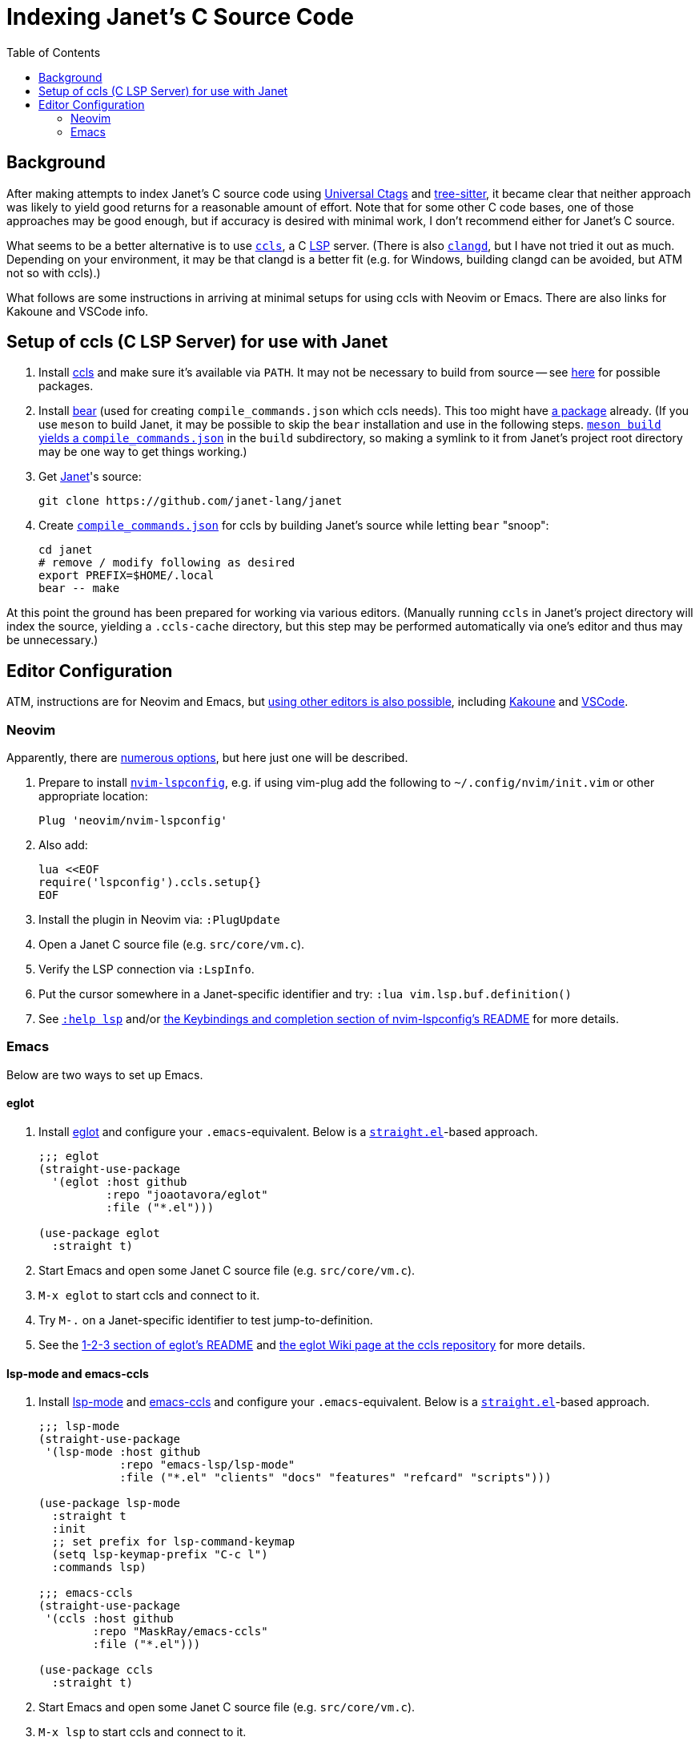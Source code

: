 = Indexing Janet's C Source Code
:toc:

== Background

After making attempts to index Janet's C source code using https://github.com/universal-ctags/ctags[Universal Ctags] and https://github.com/tree-sitter/tree-sitter[tree-sitter], it became clear that neither approach was likely to yield good returns for a reasonable amount of effort.  Note that for some other C code bases, one of those approaches may be good enough, but if accuracy is desired with minimal work, I don't recommend either for Janet's C source.

What seems to be a better alternative is to use https://github.com/MaskRay/ccls[`ccls`], a C https://microsoft.github.io/language-server-protocol/[LSP] server.  (There is also https://clangd.llvm.org/[`clangd`], but I have not tried it out as much.  Depending on your environment, it may be that clangd is a better fit (e.g. for Windows, building clangd can be avoided, but ATM not so with ccls).)

What follows are some instructions in arriving at minimal setups for using ccls with Neovim or Emacs.  There are also links for Kakoune and VSCode info.

== Setup of ccls (C LSP Server) for use with Janet

1. Install https://github.com/MaskRay/ccls[ccls] and make sure it's available via `PATH`.  It may not be necessary to build from source -- see https://github.com/MaskRay/ccls/wiki/Build#system-specific-notes[here] for possible packages.

2. Install https://github.com/rizsotto/Bear[bear] (used for creating `compile_commands.json` which ccls needs).  This too might have https://repology.org/project/bear/versions[a package] already.  (If you use `meson` to build Janet, it may be possible to skip the `bear` installation and use in the following steps.  https://github.com/MaskRay/ccls/wiki/Project-Setup#meson[`meson build` yields a `compile_commands.json`] in the `build` subdirectory, so making a symlink to it from Janet's project root directory may be one way to get things working.)


3. Get https://github.com/janet-lang/janet[Janet]'s source:
+
----
git clone https://github.com/janet-lang/janet
----

4. Create https://clang.llvm.org/docs/JSONCompilationDatabase.html[`compile_commands.json`] for ccls by building Janet's source while letting `bear` "snoop":
+
----
cd janet
# remove / modify following as desired
export PREFIX=$HOME/.local
bear -- make
----

At this point the ground has been prepared for working via various editors.  (Manually running `ccls` in Janet's project directory will index the source, yielding a `.ccls-cache` directory, but this step may be performed automatically via one's editor and thus may be unnecessary.)

## Editor Configuration

ATM, instructions are for Neovim and Emacs, but https://github.com/MaskRay/ccls/wiki/Editor-Configuration[using other editors is also possible], including https://github.com/MaskRay/ccls/wiki/Kakoune[Kakoune] and https://github.com/MaskRay/ccls/wiki/Visual-Studio-Code[VSCode].

### Neovim

Apparently, there are https://github.com/MaskRay/ccls/wiki/Editor-Configuration[numerous options], but here just one will be described.

1. Prepare to install https://github.com/neovim/nvim-lspconfig[`nvim-lspconfig`], e.g. if using vim-plug add the following to `~/.config/nvim/init.vim` or other appropriate location:
+
----
Plug 'neovim/nvim-lspconfig'
----

2. Also add:
+
----
lua <<EOF
require('lspconfig').ccls.setup{}
EOF
----

3. Install the plugin in Neovim via: `:PlugUpdate`

4. Open a Janet C source file (e.g. `src/core/vm.c`).

5. Verify the LSP connection via `:LspInfo`.

6. Put the cursor somewhere in a Janet-specific identifier and try: `:lua vim.lsp.buf.definition()`


7. See https://neovim.io/doc/user/lsp.html[`:help lsp`] and/or https://github.com/neovim/nvim-lspconfig#Keybindings-and-completion[the Keybindings and completion section of nvim-lspconfig's README] for more details.

### Emacs

Below are two ways to set up Emacs.

#### eglot

1. Install https://github.com/joaotavora/eglot[eglot] and configure your `.emacs`-equivalent.  Below is a https://github.com/raxod502/straight.el[`straight.el`]-based approach.
+
----
;;; eglot
(straight-use-package
  '(eglot :host github
          :repo "joaotavora/eglot"
          :file ("*.el")))

(use-package eglot
  :straight t)
----

2. Start Emacs and open some Janet C source file (e.g. `src/core/vm.c`).

3. `M-x eglot` to start ccls and connect to it.

4. Try `M-.` on a Janet-specific identifier to test jump-to-definition.

5. See the https://github.com/joaotavora/eglot#1-2-3[1-2-3 section of eglot's README] and https://github.com/MaskRay/ccls/wiki/eglot[the eglot Wiki page at the ccls repository] for more details.

#### lsp-mode and emacs-ccls

1. Install https://github.com/emacs-lsp/lsp-mode[lsp-mode] and https://github.com/MaskRay/emacs-ccls[emacs-ccls] and configure your `.emacs`-equivalent.  Below is a https://github.com/raxod502/straight.el[`straight.el`]-based approach.
+
----
;;; lsp-mode
(straight-use-package
 '(lsp-mode :host github
            :repo "emacs-lsp/lsp-mode"
            :file ("*.el" "clients" "docs" "features" "refcard" "scripts")))

(use-package lsp-mode
  :straight t
  :init
  ;; set prefix for lsp-command-keymap
  (setq lsp-keymap-prefix "C-c l")
  :commands lsp)

;;; emacs-ccls
(straight-use-package
 '(ccls :host github
        :repo "MaskRay/emacs-ccls"
        :file ("*.el")))

(use-package ccls
  :straight t)
----
    
2. Start Emacs and open some Janet C source file (e.g. `src/core/vm.c`).

3. `M-x lsp` to start ccls and connect to it.

4. Try `M-.` on a Janet-specific identifier to test jump-to-definition.

5. See https://emacs-lsp.github.io/lsp-mode/page/installation/[Installation info for LSP Mode] and https://github.com/MaskRay/ccls/wiki/lsp-mode[the lsp mode Wiki page at the ccls repository] for more details.
